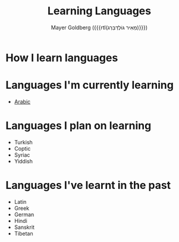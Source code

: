 #+title: Learning Languages
#+author: Mayer Goldberg ({{{rtl(מֵאִיר גּוֹלְדְּבֵּרְג)}}})
#+email: gmayer@little-lisper.org
#+options: creator:nil, toc:1
#+options: h:2
#+keywords: Mayer Goldberg, Department of Computer Science, Ben-Gurion University, learning languages, polyglot

* How I learn languages

* Languages I'm currently learning
- [[./arabic/arabic.html][Arabic]]

* Languages I plan on learning
- Turkish
- Coptic
- Syriac
- Yiddish

* Languages I've learnt in the past
- Latin
- Greek
- German
- Hindi
- Sanskrit
- Tibetan
